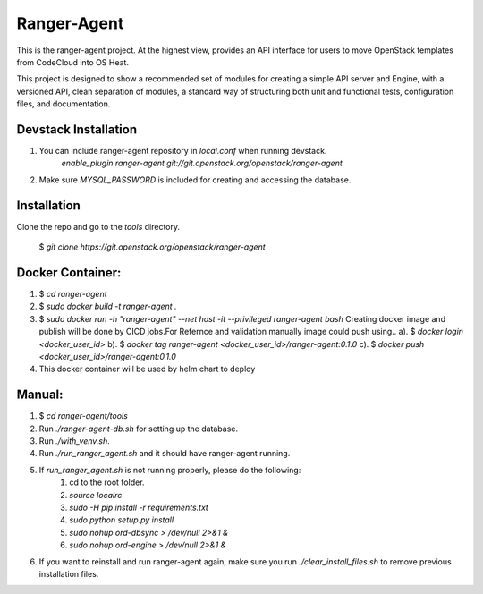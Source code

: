 ===============================
Ranger-Agent
===============================

This is the ranger-agent project. At the highest view, provides an API interface
for users to move OpenStack templates from CodeCloud into OS Heat.

This project is designed to show a recommended set of modules
for creating a simple API server and Engine, with a versioned API, clean separation
of modules, a standard way of structuring both unit and functional tests,
configuration files, and documentation.

Devstack Installation
---------------------
1. You can include ranger-agent repository in `local.conf` when running devstack.
	`enable_plugin ranger-agent git://git.openstack.org/openstack/ranger-agent`

2. Make sure `MYSQL_PASSWORD` is included for creating and accessing the database.


Installation
------------

Clone the repo and go to the `tools` directory.

  $ `git clone https://git.openstack.org/openstack/ranger-agent`

Docker Container:
-----------------

1. $ `cd ranger-agent`

2. $ `sudo docker build -t ranger-agent .`

3. $ `sudo docker run -h "ranger-agent" --net host -it --privileged  ranger-agent  bash`
   Creating docker image and publish will be done by CICD jobs.For Refernce and validation manually image could push using..
   a). $ `docker login <docker_user_id>`
   b). $ `docker tag ranger-agent <docker_user_id>/ranger-agent:0.1.0`
   c). $ `docker push <docker_user_id>/ranger-agent:0.1.0`

4. This docker container will be used by helm chart to deploy

Manual:
------

1. $ `cd ranger-agent/tools`

2. Run `./ranger-agent-db.sh` for setting up the database.

3. Run `./with_venv.sh`.

4. Run `./run_ranger_agent.sh` and it should have ranger-agent running.

5. If `run_ranger_agent.sh` is not running properly, please do the following:
	1. cd to the root folder.
	2. `source localrc`
	3. `sudo -H pip install -r requirements.txt`
	4. `sudo python setup.py install`
	5. `sudo nohup ord-dbsync > /dev/null 2>&1 &`
	6. `sudo nohup ord-engine > /dev/null 2>&1 &`

6. If you want to reinstall and run ranger-agent again, make sure you run `./clear_install_files.sh` to remove previous installation files.
